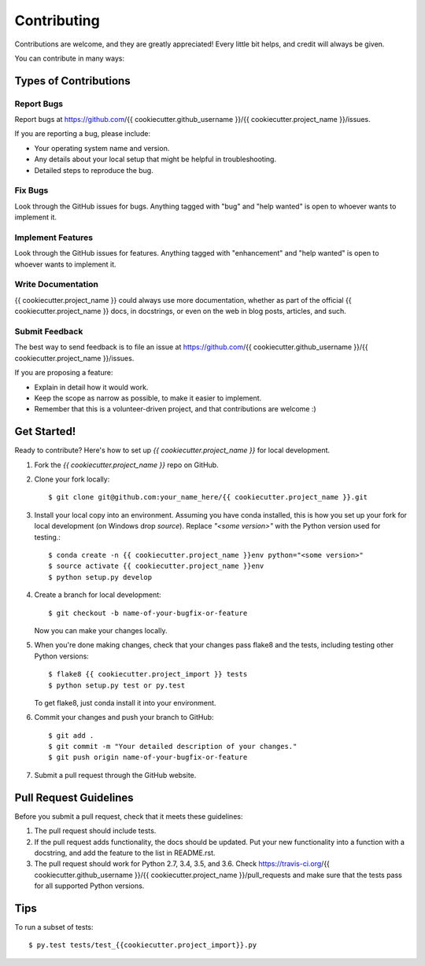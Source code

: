 .. highlight:: shell

============
Contributing
============

Contributions are welcome, and they are greatly appreciated! Every
little bit helps, and credit will always be given.

You can contribute in many ways:

Types of Contributions
----------------------

Report Bugs
~~~~~~~~~~~

Report bugs at https://github.com/{{ cookiecutter.github_username }}/{{ cookiecutter.project_name }}/issues.

If you are reporting a bug, please include:

* Your operating system name and version.
* Any details about your local setup that might be helpful in troubleshooting.
* Detailed steps to reproduce the bug.

Fix Bugs
~~~~~~~~

Look through the GitHub issues for bugs. Anything tagged with "bug"
and "help wanted" is open to whoever wants to implement it.

Implement Features
~~~~~~~~~~~~~~~~~~

Look through the GitHub issues for features. Anything tagged with "enhancement"
and "help wanted" is open to whoever wants to implement it.

Write Documentation
~~~~~~~~~~~~~~~~~~~

{{ cookiecutter.project_name }} could always use more documentation, whether as part of the
official {{ cookiecutter.project_name }} docs, in docstrings, or even on the web in blog posts,
articles, and such.

Submit Feedback
~~~~~~~~~~~~~~~

The best way to send feedback is to file an issue at https://github.com/{{ cookiecutter.github_username }}/{{ cookiecutter.project_name }}/issues.

If you are proposing a feature:

* Explain in detail how it would work.
* Keep the scope as narrow as possible, to make it easier to implement.
* Remember that this is a volunteer-driven project, and that contributions
  are welcome :)

Get Started!
------------

Ready to contribute? Here's how to set up `{{ cookiecutter.project_name }}` for local development.

1. Fork the `{{ cookiecutter.project_name }}` repo on GitHub.
2. Clone your fork locally::

    $ git clone git@github.com:your_name_here/{{ cookiecutter.project_name }}.git

3. Install your local copy into an environment. Assuming you have conda installed, this is how you set up your fork for local development (on Windows drop `source`). Replace `"<some version>"` with the Python version used for testing.::

    $ conda create -n {{ cookiecutter.project_name }}env python="<some version>"
    $ source activate {{ cookiecutter.project_name }}env
    $ python setup.py develop

4. Create a branch for local development::

    $ git checkout -b name-of-your-bugfix-or-feature

   Now you can make your changes locally.

5. When you're done making changes, check that your changes pass flake8 and the tests, including testing other Python versions::

    $ flake8 {{ cookiecutter.project_import }} tests
    $ python setup.py test or py.test

   To get flake8, just conda install it into your environment.

6. Commit your changes and push your branch to GitHub::

    $ git add .
    $ git commit -m "Your detailed description of your changes."
    $ git push origin name-of-your-bugfix-or-feature

7. Submit a pull request through the GitHub website.

Pull Request Guidelines
-----------------------

Before you submit a pull request, check that it meets these guidelines:

1. The pull request should include tests.
2. If the pull request adds functionality, the docs should be updated. Put
   your new functionality into a function with a docstring, and add the
   feature to the list in README.rst.
3. The pull request should work for Python 2.7, 3.4, 3.5, and 3.6. Check
   https://travis-ci.org/{{ cookiecutter.github_username }}/{{ cookiecutter.project_name }}/pull_requests
   and make sure that the tests pass for all supported Python versions.

Tips
----

To run a subset of tests::

    $ py.test tests/test_{{cookiecutter.project_import}}.py
